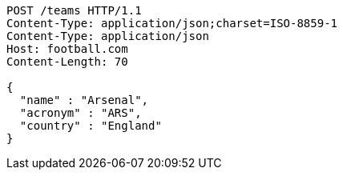 [source,http,options="nowrap"]
----
POST /teams HTTP/1.1
Content-Type: application/json;charset=ISO-8859-1
Content-Type: application/json
Host: football.com
Content-Length: 70

{
  "name" : "Arsenal",
  "acronym" : "ARS",
  "country" : "England"
}
----